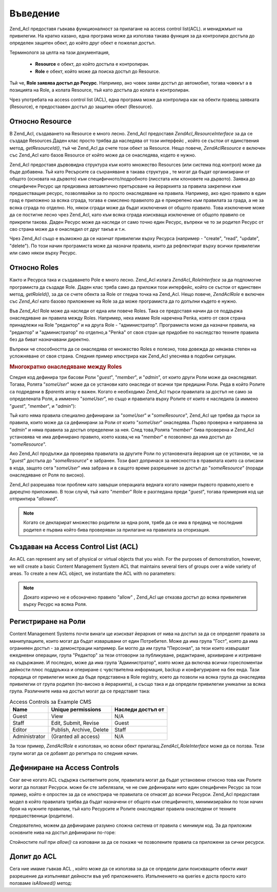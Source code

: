 .. EN-Revision: none
.. _zend.acl.introduction:

Въведение
=========

Zend_Acl предоставя гъвкава функционалност за прилагане на access
control list(ACL). и мениджмънт на привилегии. На кратко казано, една
програма може да използва такава функция за да контролира
достъпа до определен защитен обект, до който друг обект е
пожелал достъп.

Терминологя за целта на тази документация,



   - **Resource** е обект, до който достъпа е контролиран.

   - **Role** е обект, който може да поиска достъп до Resource.

Тъй че, **Role заявява достъп до Ресурс**. Например, ако човек заяви
достъп до автомобил, тогава човекът а в позицията на Role, а
колата Resource, тъй като достъпа до колата е контролиран.

Чрез употребата на access control list (ACL), една програма може да
контролира как на обекти правещ заявката (Resource), е предостаавен
достъп до защитен обект (Resource).

.. _zend.acl.introduction.resources:

Относно Resource
----------------

В Zend_Acl, създаването на Resource е много лесно. Zend_Acl предоставя
*Zend\Acl_Resource\Interface* за да се създаде Resources.Даден клас просто трябва
да наследява от този интерфейс , който се състои от единствения
метод, *getResourceId()*, тъй че Zend_Acl да счете този обект за Resource. Нещо
повече, *Zend\Acl\Resource* е включен със Zend_Acl като базов Resource от който
може да се онаследява, кодето е нужно.

Zend_Acl предоставя дървовидна структура към която множество
Resources (или система под контрол) може да бъде добавена. Тъй като
Ресърсите са съхраняване в такава структура , те могат да бъдат
организирани от общото (основата на дървото) към
специфичното/подробното (лисстата или клоновете на дървото).
Заявка до специфичен Ресурс ще предизвика автоамтично
претърсване на йерархията за правила закрепени към
предшестващия ресурс, позволявайки за по просто онаследяване
на правила. Например, ако едно правило в един град е приложено
за всяка сграда, тогава е смислено правилото да е прикрепено
към правилата за града, а не за всяка сграда по отделно. Но,
някои сгради може да бъдат изключения от общото правило. Това
изключение може да се постигне лесно чрез Zend_Acl, като към всяка
сграда изискваща изключение от общото правило се прикрепи
такова. Даден Ресурс може да наследи от само точно един Ресурс,
въпреки че то зи родител Ресурс от сво страна може да е
онаследил от друг такъв и т.н.

Чрез Zend_Acl също е възможно да се назнчат привилегии върху
Ресурса (например - "create", "read", "update", "delete"). По този начин
програмиста може да назначи правила, които да рефлектират
върху всички привилегии или само някои върху Ресурс.

.. _zend.acl.introduction.roles:

Относно Roles
-------------

Както и Ресурса така и създаването Рole е много лесно. Zend_Acl
излага *Zend\Acl_Role\Interface* за да подпомогне програмиста да създаде
Role. Даден клас тряба само да приложи този интерфейс, който се
състои от единствен метод, *getRoleId()*, за да се счете обекта за Role
от гледна точка на Zend_Acl. Нещо повече, *Zend\Acl\Role* е включен със
*Zend_Acl* като базово приложение на Role за да може програмиста да го
допълни където е нужно.

Във *Zend_Acl* Role може да наследи от една или повече Roles. Така се
предоставя начин да се поддържа онаследяване ан правила между
Roles. Например, нека имаме Role наречена Penka, която от своя страна
принадлежи на Role "редактор" и на друга Role - "администратор".
Програмиста може да назначи правила, на "редактор" и
"администратор" по отделно,а "Penka" от своя стран ще придобие по
наследство техните правила без да биват назначавани директно.

Въпреки че способността да се онаследява от множество Roles е
полезно, това довежда до някаква степен на усложняване от своя
страна. Следния пример илюстрира как Zend_Acl улеснява в подобни
ситуации.

.. _zend.acl.introduction.roles.example.multiple_inheritance:

.. rubric:: Многократно онаследяване между Roles

Следня код дефинира три басови Роли "*guest*", "*member*", и "*admin*", от
които други Роли може да онаследяват. Тогава, Ролята "*someUser*"
може да се установи като онаследи от всички три предишни Роли.
Реда в който Ролите са подредени в *$parents* array е важен. Когато е
необходимо Zend_Acl търси правилата за достъп не само за
определената Роля, а имменно "*someUser*", но също и правилата върху
Ролите от които е наследила (а иммено "*guest*", "*member*", и "*admin*"):

.. code-block::
   :linenos:
   <?php
   require_once 'Zend/Acl.php';
   $acl = new Zend\Acl\Acl();

   require_once 'Zend/Acl/Role.php';
   $acl->addRole(new Zend\Acl\Role('guest'))
       ->addRole(new Zend\Acl\Role('member'))
       ->addRole(new Zend\Acl\Role('admin'));

   $parents = array('guest', 'member', 'admin');
   $acl->addRole(new Zend\Acl\Role('someUser'), $parents);

   require_once 'Zend/Acl/Resource.php';
   $acl->add(new Zend\Acl\Resource('someResource'));

   $acl->deny('guest', 'someResource');
   $acl->allow('member', 'someResource');

   echo $acl->isAllowed('someUser', 'someResource') ? 'allowed' : 'denied';

Тъй като няма правила специално дефинирани за "*someUser*" и
"*someResource*", Zend_Acl ще трябва да търси за правила, които може да са
дефинирани за Роли от които "*someUser*" онаследява. Първо проверка
е направена за "*admin*" и няма правила за достъп определени за нея.
След това,Ролята "*member*" бива проверена и Zend_Acl установява че има
дефинирано правило, което казва,че на "*member*" е позволено да има
достъп до "*someResource*".

Ако Zend_Acl продължи да проверява правилата за другите Роли по
установената йерархия ще се установи, че за "*guest*" достъпа до
"*someResource*" е забранен. Този факт допринася за неясността в
правилата които са описани в кода, защото сега "*someUser*" има
забрана и в сащото време разрешение за достъп до "*someResource*"
(поради онаследяване от Роля по високо).

Zend_Acl разрешава този проблем като завърши операциата веднага
когато намери първото правило,което е дирецтно приложимо. В
този случй, тъй като "*member*" Role е разгледана преди "*guest*", тогава
примерния код ще отпринтира "*allowed*".

.. note::

   Когато се декларират множество родители за една роля, трябв
   да се има в предвид че последния родител е първиа който бива
   проверяван за прилагане на правилата за оторизация.

.. _zend.acl.introduction.creating:

Създаван на Access Control List (ACL)
-------------------------------------

An ACL can represent any set of physical or virtual objects that you wish. For the purposes of demonstration,
however, we will create a basic Content Management System ACL that maintains several tiers of groups over a wide
variety of areas. To create a new ACL object, we instantiate the ACL with no parameters:

.. code-block::
   :linenos:
   <?php
   require_once 'Zend/Acl.php';

   $acl = new Zend\Acl\Acl();

.. note::

   Докато изрично не е обозначено правило "allow" , Zend_Acl ще отказва
   достъп до всяка привилегия върху Ресурс на всяка Роля.

.. _zend.acl.introduction.role_registry:

Регистриране на Роли
--------------------

Content Management Systems почти винаги ще изискват йерархия от нива на
достъп за да се определят правата за манипулациите, които
могат да бъдат изваршвани от един Потребител. Може да има група
"Гост", която да има огранияен достъп - за демонстрации
например. Би могло да им група "Персонал", за тези които
извършват ежедневни операции, група "Редактор" за тези
отговорни за публикуване, редактиране, архивиране и изтриване
на съдържание. И последно, може да има група 'Администратор",
която може да включва всички гореспоментаи дейности плюс
поддръжка и опериране с чувствителна информация, backup и
конфигуриране на бек енда. Тази поредица от привилегии може да
бъде представена в Role registry, което да позволи на всяка група да
онаследява привилегии от група родител (по-високо в
йерархията), а съсщо така и да определи привилегии уникални за
всяка група. Различните нива на достъп могат да се представят
така:

.. _zend.acl.introduction.role_registry.table.example_cms_access_controls:

.. table:: Access Controls за Example CMS

   +-------------+------------------------+-----------------+
   |Name         |Unique permissions      |Наследи достъп от|
   +=============+========================+=================+
   |Guest        |View                    |N/A              |
   +-------------+------------------------+-----------------+
   |Staff        |Edit, Submit, Revise    |Guest            |
   +-------------+------------------------+-----------------+
   |Editor       |Publish, Archive, Delete|Staff            |
   +-------------+------------------------+-----------------+
   |Administrator|(Granted all access)    |N/A              |
   +-------------+------------------------+-----------------+

За този пример, *Zend\Acl\Role* е използван, но всеки обект прилагащ
*Zend\Acl_Role\Interface* може да се ползва. Тези групи могат да се добавят
до регитъра по следния начин.

.. code-block::
   :linenos:
   <?php
   require_once 'Zend/Acl.php';

   $acl = new Zend\Acl\Acl();

   // Add groups to the Role registry using Zend\Acl\Role
   require_once 'Zend/Acl/Role.php';

   // Guest does not inherit access controls
   $roleGuest = new Zend\Acl\Role('guest');
   $acl->addRole($roleGuest);

   // Staff онаследява от  guest
   $acl->addRole(new Zend\Acl\Role('staff'), $roleGuest);

   /* последното може да бъде написано и по този начин:
   $roleGuest = $acl->addRole(new Zend\Acl\Role('staff'), 'guest');
   //*/

   // Editor онаследява от staff
   $acl->addRole(new Zend\Acl\Role('editor'), 'staff');

   // Администратора не онаследява
   $acl->addRole(new Zend\Acl\Role('administrator'));

.. _zend.acl.introduction.defining:

Дефиниране на Access Controls
-----------------------------

Сеаг вече когато ACL съдържа съответните роли, правилата могат
да бъдат установени относно това как Ролите могат да ползват
Ресурси. може би сте забелязали, че не сме дефинирали нито един
специфичен Ресурс за този пример, който е опростен за да се
илюстрира че правилата се отнасят до всички Ресурси. Zend_Acl
предоставя модел в който правилата трябва да бъдат назначени
от общото към специфичното, минимизирайки по този начин броя
на нужните правилам, тъй като Ресурсите и Ролите онаследяват
правила онаследени от техните предшественици (родители).

Следователно, можем да дефинираме разумно сложна система от
правила с минимум код. За да приложим основните нива на достъп
дефинирани по-горе:

.. code-block::
   :linenos:
   <?php
   require_once 'Zend/Acl.php';

   $acl = new Zend\Acl\Acl();

   require_once 'Zend/Acl/Role.php';

   $roleGuest = new Zend\Acl\Role('guest');
   $acl->addRole($roleGuest);
   $acl->addRole(new Zend\Acl\Role('staff'), $roleGuest);
   $acl->addRole(new Zend\Acl\Role('editor'), 'staff');
   $acl->addRole(new Zend\Acl\Role('administrator'));

   // Guest може само да вижда съдържание
   $acl->allow($roleGuest, null, 'view');

   /* горното може да се напише и така:
   $acl->allow('guest', null, 'view');
   //*/

   // Staff онаследява view приилегии от guest, но също има нужда от други привилегии
   $acl->allow('staff', null, array('edit', 'submit', 'revise'));

   // Editor онаследява view, edit, submit, and revise прижилегии от staff,
   // но също има нужда от други привилегии
   $acl->allow('editor', null, array('publish', 'archive', 'delete'));

   // Administrator не онаследява,но има всички привилегии
   $acl->allow('administrator');

Стойностите *null* при *allow()* са изповани за да се покаже че
позволените правила са приложени за сички ресурси.

.. _zend.acl.introduction.querying:

Допит до ACL
------------

Сега ние имаме гъвкав ACL , който може да се използва за да се
определи дали поискващите обекти имат разрешение да
изпълняват дейности във уеб приложението. Изпълнението на queries
е доста просто като ползваме *isAllowed()* метод:

.. code-block::
   :linenos:
   <?php
   echo $acl->isAllowed('guest', null, 'view') ?
        "allowed" : "denied"; // allowed

   echo $acl->isAllowed('staff', null, 'publish') ?
        "allowed" : "denied"; // denied

   echo $acl->isAllowed('staff', null, 'revise') ?
        "allowed" : "denied"; // allowed

   echo $acl->isAllowed('editor', null, 'view') ?
        "allowed" : "denied"; // allowed because of inheritance from guest

   echo $acl->isAllowed('editor', null, 'update') ?
        "allowed" : "denied"; // denied because no allow rule for 'update'

   echo $acl->isAllowed('administrator', null, 'view') ?
        "allowed" : "denied"; // allowed because administrator is allowed all privileges

   echo $acl->isAllowed('administrator') ?
        "allowed" : "denied"; // allowed because administrator is allowed all privileges

   echo $acl->isAllowed('administrator', null, 'update') ?
        "allowed" : "denied"; // allowed because administrator is allowed all privileges


